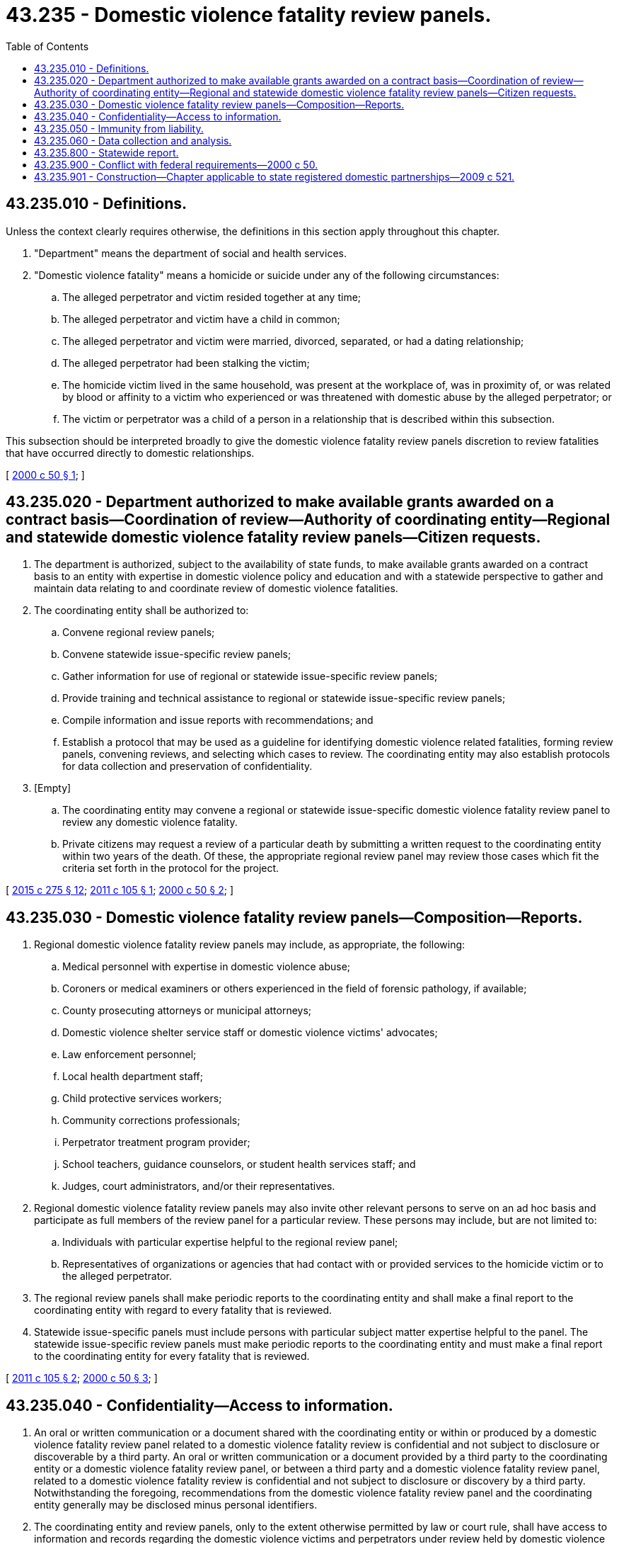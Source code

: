 = 43.235 - Domestic violence fatality review panels.
:toc:

== 43.235.010 - Definitions.
Unless the context clearly requires otherwise, the definitions in this section apply throughout this chapter.

. "Department" means the department of social and health services.

. "Domestic violence fatality" means a homicide or suicide under any of the following circumstances:

.. The alleged perpetrator and victim resided together at any time;

.. The alleged perpetrator and victim have a child in common;

.. The alleged perpetrator and victim were married, divorced, separated, or had a dating relationship;

.. The alleged perpetrator had been stalking the victim;

.. The homicide victim lived in the same household, was present at the workplace of, was in proximity of, or was related by blood or affinity to a victim who experienced or was threatened with domestic abuse by the alleged perpetrator; or

.. The victim or perpetrator was a child of a person in a relationship that is described within this subsection.

This subsection should be interpreted broadly to give the domestic violence fatality review panels discretion to review fatalities that have occurred directly to domestic relationships.

[ http://lawfilesext.leg.wa.gov/biennium/1999-00/Pdf/Bills/Session%20Laws/House/2588-S2.SL.pdf?cite=2000%20c%2050%20§%201[2000 c 50 § 1]; ]

== 43.235.020 - Department authorized to make available grants awarded on a contract basis—Coordination of review—Authority of coordinating entity—Regional and statewide domestic violence fatality review panels—Citizen requests.
. The department is authorized, subject to the availability of state funds, to make available grants awarded on a contract basis to an entity with expertise in domestic violence policy and education and with a statewide perspective to gather and maintain data relating to and coordinate review of domestic violence fatalities.

. The coordinating entity shall be authorized to:

.. Convene regional review panels;

.. Convene statewide issue-specific review panels;

.. Gather information for use of regional or statewide issue-specific review panels;

.. Provide training and technical assistance to regional or statewide issue-specific review panels;

.. Compile information and issue reports with recommendations; and

.. Establish a protocol that may be used as a guideline for identifying domestic violence related fatalities, forming review panels, convening reviews, and selecting which cases to review. The coordinating entity may also establish protocols for data collection and preservation of confidentiality.

. [Empty]
.. The coordinating entity may convene a regional or statewide issue-specific domestic violence fatality review panel to review any domestic violence fatality.

.. Private citizens may request a review of a particular death by submitting a written request to the coordinating entity within two years of the death. Of these, the appropriate regional review panel may review those cases which fit the criteria set forth in the protocol for the project.

[ http://lawfilesext.leg.wa.gov/biennium/2015-16/Pdf/Bills/Session%20Laws/Senate/5631-S.SL.pdf?cite=2015%20c%20275%20§%2012[2015 c 275 § 12]; http://lawfilesext.leg.wa.gov/biennium/2011-12/Pdf/Bills/Session%20Laws/Senate/5395.SL.pdf?cite=2011%20c%20105%20§%201[2011 c 105 § 1]; http://lawfilesext.leg.wa.gov/biennium/1999-00/Pdf/Bills/Session%20Laws/House/2588-S2.SL.pdf?cite=2000%20c%2050%20§%202[2000 c 50 § 2]; ]

== 43.235.030 - Domestic violence fatality review panels—Composition—Reports.
. Regional domestic violence fatality review panels may include, as appropriate, the following:

.. Medical personnel with expertise in domestic violence abuse;

.. Coroners or medical examiners or others experienced in the field of forensic pathology, if available;

.. County prosecuting attorneys or municipal attorneys;

.. Domestic violence shelter service staff or domestic violence victims' advocates;

.. Law enforcement personnel;

.. Local health department staff;

.. Child protective services workers;

.. Community corrections professionals;

.. Perpetrator treatment program provider;

.. School teachers, guidance counselors, or student health services staff; and

.. Judges, court administrators, and/or their representatives.

. Regional domestic violence fatality review panels may also invite other relevant persons to serve on an ad hoc basis and participate as full members of the review panel for a particular review. These persons may include, but are not limited to:

.. Individuals with particular expertise helpful to the regional review panel;

.. Representatives of organizations or agencies that had contact with or provided services to the homicide victim or to the alleged perpetrator.

. The regional review panels shall make periodic reports to the coordinating entity and shall make a final report to the coordinating entity with regard to every fatality that is reviewed.

. Statewide issue-specific panels must include persons with particular subject matter expertise helpful to the panel. The statewide issue-specific review panels must make periodic reports to the coordinating entity and must make a final report to the coordinating entity for every fatality that is reviewed.

[ http://lawfilesext.leg.wa.gov/biennium/2011-12/Pdf/Bills/Session%20Laws/Senate/5395.SL.pdf?cite=2011%20c%20105%20§%202[2011 c 105 § 2]; http://lawfilesext.leg.wa.gov/biennium/1999-00/Pdf/Bills/Session%20Laws/House/2588-S2.SL.pdf?cite=2000%20c%2050%20§%203[2000 c 50 § 3]; ]

== 43.235.040 - Confidentiality—Access to information.
. An oral or written communication or a document shared with the coordinating entity or within or produced by a domestic violence fatality review panel related to a domestic violence fatality review is confidential and not subject to disclosure or discoverable by a third party. An oral or written communication or a document provided by a third party to the coordinating entity or a domestic violence fatality review panel, or between a third party and a domestic violence fatality review panel, related to a domestic violence fatality review is confidential and not subject to disclosure or discovery by a third party. Notwithstanding the foregoing, recommendations from the domestic violence fatality review panel and the coordinating entity generally may be disclosed minus personal identifiers.

. The coordinating entity and review panels, only to the extent otherwise permitted by law or court rule, shall have access to information and records regarding the domestic violence victims and perpetrators under review held by domestic violence perpetrators' treatment providers; dental care providers; hospitals, medical providers, and pathologists; coroners and medical examiners; mental health providers; lawyers; the state and local governments; the courts; and employers. The coordinating entity and the review panels shall maintain the confidentiality of such information to the extent required by any applicable law.

. The coordinating entity or review panels shall review, only to the extent otherwise permitted by law or court rule when determined to be relevant and necessary to an investigation, guardian ad litem reports, parenting evaluations, and victim impact statements; probation information; mental health evaluations done for court; presentence interviews and reports, and any recommendations made regarding bail and release on own recognizance; child protection services, welfare, and other information held by the department; any law enforcement incident documentation, such as incident reports, dispatch records, victim, witness, and suspect statements, and any supplemental reports, probable cause statements, and 911 call taker's reports; corrections and postsentence supervision reports; and any other information determined to be relevant to the review. The coordinating entity and the review panels shall maintain the confidentiality of such information to the extent required by any applicable law.

[ http://lawfilesext.leg.wa.gov/biennium/2015-16/Pdf/Bills/Session%20Laws/Senate/5631-S.SL.pdf?cite=2015%20c%20275%20§%2013[2015 c 275 § 13]; http://lawfilesext.leg.wa.gov/biennium/2011-12/Pdf/Bills/Session%20Laws/House/2363-S.SL.pdf?cite=2012%20c%20223%20§%206[2012 c 223 § 6]; http://lawfilesext.leg.wa.gov/biennium/1999-00/Pdf/Bills/Session%20Laws/House/2588-S2.SL.pdf?cite=2000%20c%2050%20§%204[2000 c 50 § 4]; ]

== 43.235.050 - Immunity from liability.
If acting in good faith, without malice, and within the parameters of this chapter and the protocols established, representatives of the coordinating entity and the statewide and regional domestic violence fatality review panels are immune from civil liability for an activity related to reviews of particular fatalities.

[ http://lawfilesext.leg.wa.gov/biennium/2011-12/Pdf/Bills/Session%20Laws/House/2363-S.SL.pdf?cite=2012%20c%20223%20§%207[2012 c 223 § 7]; http://lawfilesext.leg.wa.gov/biennium/1999-00/Pdf/Bills/Session%20Laws/House/2588-S2.SL.pdf?cite=2000%20c%2050%20§%205[2000 c 50 § 5]; ]

== 43.235.060 - Data collection and analysis.
Within available funds, data regarding each domestic violence fatality review shall be collected on standard forms created by the coordinating entity. Data collected on reviewed fatalities shall be compiled and analyzed for the purposes of identifying points at which the system response to domestic violence could be improved and identifying patterns in domestic violence fatalities.

[ http://lawfilesext.leg.wa.gov/biennium/1999-00/Pdf/Bills/Session%20Laws/House/2588-S2.SL.pdf?cite=2000%20c%2050%20§%206[2000 c 50 § 6]; ]

== 43.235.800 - Statewide report.
A biennial statewide report shall be issued by the coordinating entity in December of even-numbered years, ending in 2010. The coordinating entity may subsequently issue periodic reports containing recommendations on policy changes that would improve program performance, and issues identified through the work of the regional panels. Copies of this report shall be distributed to the governor, to the appropriate legislative committees, and to those agencies involved in the regional domestic violence fatality review panels.

[ http://lawfilesext.leg.wa.gov/biennium/2011-12/Pdf/Bills/Session%20Laws/Senate/5395.SL.pdf?cite=2011%20c%20105%20§%203[2011 c 105 § 3]; http://lawfilesext.leg.wa.gov/biennium/1999-00/Pdf/Bills/Session%20Laws/House/2588-S2.SL.pdf?cite=2000%20c%2050%20§%207[2000 c 50 § 7]; ]

== 43.235.900 - Conflict with federal requirements—2000 c 50.
If any part of this act is found to be in conflict with federal requirements that are a prescribed condition to the allocation of federal funds to the state, the conflicting part of this act is inoperative solely to the extent of the conflict and with respect to the agencies directly affected, and this finding does not affect the operation of the remainder of this act in its application to the agencies concerned. Rules adopted under this act must meet federal requirements that are a necessary condition to the receipt of federal funds by the state.

[ http://lawfilesext.leg.wa.gov/biennium/1999-00/Pdf/Bills/Session%20Laws/House/2588-S2.SL.pdf?cite=2000%20c%2050%20§%209[2000 c 50 § 9]; ]

== 43.235.901 - Construction—Chapter applicable to state registered domestic partnerships—2009 c 521.
For the purposes of this chapter, the terms spouse, marriage, marital, husband, wife, widow, widower, next of kin, and family shall be interpreted as applying equally to state registered domestic partnerships or individuals in state registered domestic partnerships as well as to marital relationships and married persons, and references to dissolution of marriage shall apply equally to state registered domestic partnerships that have been terminated, dissolved, or invalidated, to the extent that such interpretation does not conflict with federal law. Where necessary to implement chapter 521, Laws of 2009, gender-specific terms such as husband and wife used in any statute, rule, or other law shall be construed to be gender neutral, and applicable to individuals in state registered domestic partnerships.

[ http://lawfilesext.leg.wa.gov/biennium/2009-10/Pdf/Bills/Session%20Laws/Senate/5688-S2.SL.pdf?cite=2009%20c%20521%20§%20111[2009 c 521 § 111]; ]

